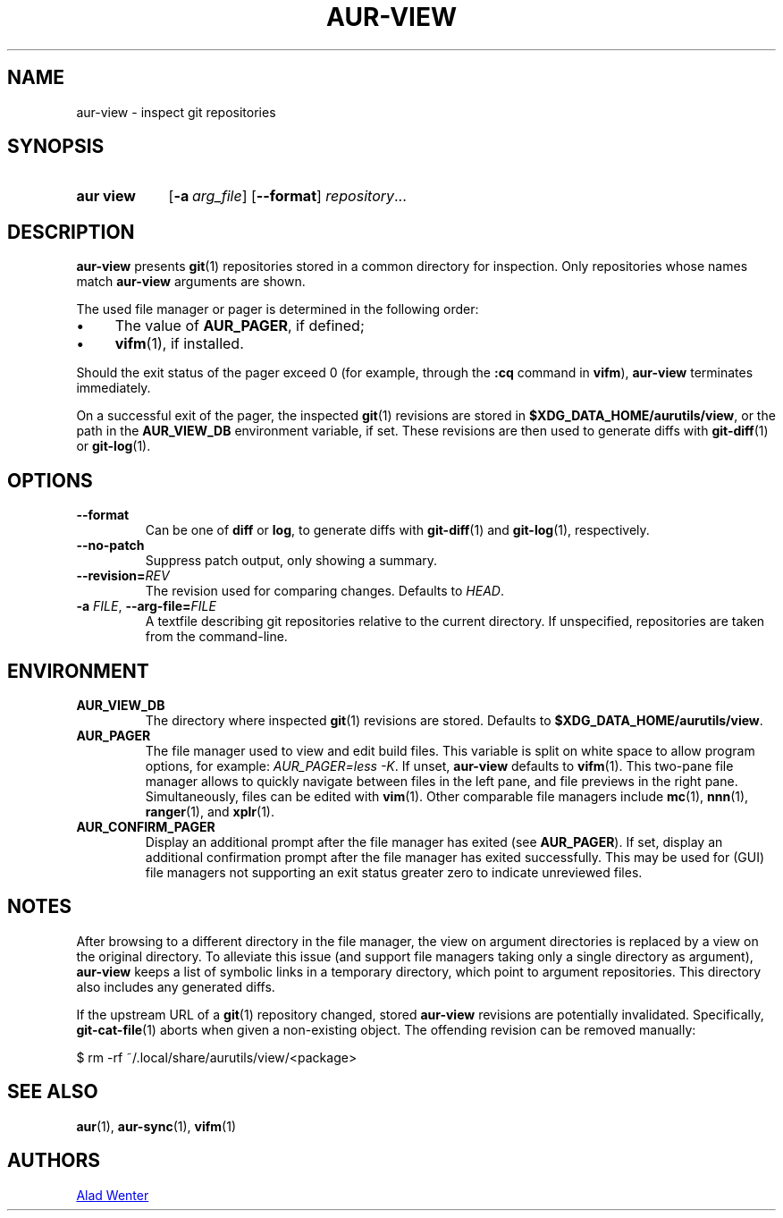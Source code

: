 .TH AUR-VIEW 1 2022-03-12 AURUTILS
.SH NAME
aur\-view \- inspect git repositories
.
.SH SYNOPSIS
.SY "aur view"
.OP \-a arg_file
.OP \-\-format
.IR repository ...
.YS
.
.SH DESCRIPTION
.B aur\-view
presents
.BR git (1)
repositories stored in a common directory for inspection. Only
repositories whose names match
.BR aur\-view
arguments are shown.
.PP
The used file manager or pager is determined in the following order:
.IP \(bu 4
The value of
.BR AUR_PAGER ", "
if defined;
.IP \(bu 4
.BR vifm "(1), "
if installed.
.PP
Should the exit status of the pager exceed 0 (for example,
through the
.B :cq
command in
.BR vifm ),
.B aur\-view
terminates immediately.
.PP
On a successful exit of the pager, the inspected
.BR git (1)
revisions are stored in
.BR $XDG_DATA_HOME/aurutils/view ,
or the path in the
.B AUR_VIEW_DB
environment variable, if set. These revisions are then used to
generate diffs with
.BR git\-diff (1)
or
.BR git\-log (1).
.
.SH OPTIONS
.TP
.B \-\-format
Can be one of
.B diff
or
.BR log ,
to generate diffs with
.BR git\-diff (1)
and
.BR git\-log (1),
respectively.
.
.TP
.B \-\-no\-patch
Suppress patch output, only showing a summary.
.
.TP
.BI \-\-revision= REV
The revision used for comparing changes. Defaults to
.IR HEAD .
.
.TP
.BI \-a " FILE" "\fR,\fP \-\-arg\-file=" FILE
A textfile describing git repositories relative to the current
directory. If unspecified, repositories are taken from the
command-line.
.
.SH ENVIRONMENT
.TP
.B AUR_VIEW_DB
The directory where inspected
.BR git (1)
revisions are stored. Defaults to
.BR $XDG_DATA_HOME/aurutils/view .
.
.TP
.B AUR_PAGER
The file manager used to view and edit build files. This variable is
split on white space to allow program options, for example:
.IR "AUR_PAGER=less \-K" .
If unset,
.B aur\-view
defaults to
.BR vifm (1).
This two-pane file manager allows to quickly navigate between files in
the left pane, and file previews in the right pane. Simultaneously,
files can be edited with
.BR vim (1).
Other comparable file managers include
.BR mc (1),
.BR nnn (1),
.BR ranger (1),
and
.BR xplr (1).
.
.TP
.B AUR_CONFIRM_PAGER
Display an additional prompt after the file manager has exited (see
.BR AUR_PAGER ).
If set, display an additional confirmation prompt after the file
manager has exited successfully. This may be used for (GUI) file
managers not supporting an exit status greater zero to indicate
unreviewed files.
.
.SH NOTES
After browsing to a different directory in the file manager, the view on
argument directories is replaced by a view on the original directory. To
alleviate this issue (and support file managers taking only a single directory
as argument),
.B aur\-view
keeps a list of symbolic links in a temporary directory, which point to
argument repositories. This directory also includes any generated diffs.
.PP
If the upstream URL of a
.BR git (1)
repository changed, stored
.B aur\-view
revisions are potentially invalidated. Specifically,
.BR git\-cat\-file (1)
aborts when given a non-existing object. The offending revision can be
removed manually:
.EX

  $ rm -rf ~/.local/share/aurutils/view/<package>

.XE
.
.SH SEE ALSO
.ad l
.nh
.BR aur (1),
.BR aur\-sync (1),
.BR vifm (1)
.
.SH AUTHORS
.MT https://github.com/AladW
Alad Wenter
.ME
.
.\" vim: set textwidth=72:
